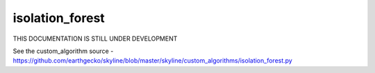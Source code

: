 .. role:: skyblue
.. role:: red

isolation_forest
================

THIS DOCUMENTATION IS STILL UNDER DEVELOPMENT

See the custom_algorithm source - https://github.com/earthgecko/skyline/blob/master/skyline/custom_algorithms/isolation_forest.py

